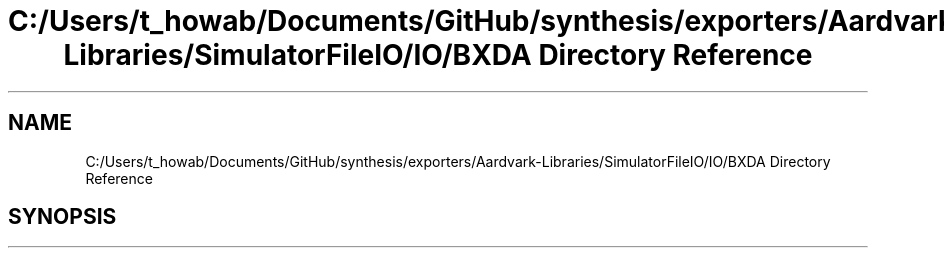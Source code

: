 .TH "C:/Users/t_howab/Documents/GitHub/synthesis/exporters/Aardvark-Libraries/SimulatorFileIO/IO/BXDA Directory Reference" 3 "Wed Jul 19 2017" "SimulatorAPI" \" -*- nroff -*-
.ad l
.nh
.SH NAME
C:/Users/t_howab/Documents/GitHub/synthesis/exporters/Aardvark-Libraries/SimulatorFileIO/IO/BXDA Directory Reference
.SH SYNOPSIS
.br
.PP

